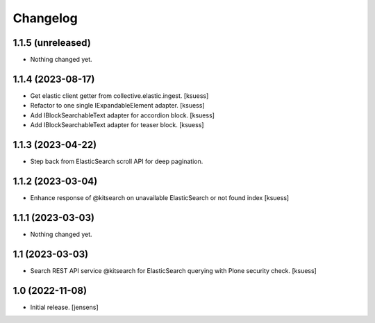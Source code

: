 Changelog
=========


1.1.5 (unreleased)
------------------

- Nothing changed yet.


1.1.4 (2023-08-17)
------------------

- Get elastic client getter from collective.elastic.ingest. [ksuess]
- Refactor to one single IExpandableElement adapter. [ksuess]
- Add IBlockSearchableText adapter for accordion block. [ksuess]
- Add IBlockSearchableText adapter for teaser block. [ksuess]


1.1.3 (2023-04-22)
------------------

- Step back from ElasticSearch scroll API for deep pagination.


1.1.2 (2023-03-04)
------------------

-  Enhance response of @kitsearch on unavailable ElasticSearch or not found index [ksuess]


1.1.1 (2023-03-03)
------------------

- Nothing changed yet.


1.1 (2023-03-03)
----------------

- Search REST API service @kitsearch for ElasticSearch querying with Plone security check. [ksuess]


1.0 (2022-11-08)
----------------

- Initial release.
  [jensens]
